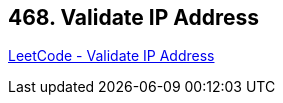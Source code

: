 == 468. Validate IP Address

https://leetcode.com/problems/validate-ip-address/[LeetCode - Validate IP Address]


